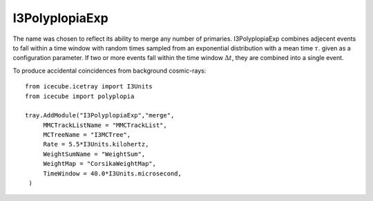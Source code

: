 I3PolyplopiaExp
===============

The name was chosen to reflect its ability to merge any number of primaries.
I3PolyplopiaExp combines adjecent events to fall within a time window with random times sampled from an exponential distribution 
with a mean time :math:`\tau`. given as a configuration parameter. If two or more
events fall within the time window :math:`\Delta t`, they are combined into a single event.

To produce accidental coincidences from background cosmic-rays::

    from icecube.icetray import I3Units
    from icecube import polyplopia

    tray.AddModule("I3PolyplopiaExp","merge",
         MMCTrackListName = "MMCTrackList",
         MCTreeName = "I3MCTree",
         Rate = 5.5*I3Units.kilohertz,
         WeightSumName = "WeightSum",
         WeightMap = "CorsikaWeightMap",
         TimeWindow = 40.0*I3Units.microsecond,
     )

